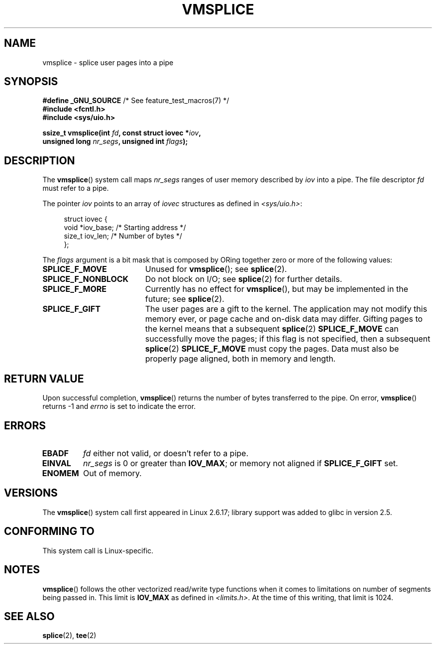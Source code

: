 .\" Hey Emacs! This file is -*- nroff -*- source.
.\"
.\" This manpage is Copyright (C) 2006 Jens Axboe
.\" and Copyright (C) 2006 Michael Kerrisk <mtk.manpages@gmail.com>
.\"
.\" Permission is granted to make and distribute verbatim copies of this
.\" manual provided the copyright notice and this permission notice are
.\" preserved on all copies.
.\"
.\" Permission is granted to copy and distribute modified versions of this
.\" manual under the conditions for verbatim copying, provided that the
.\" entire resulting derived work is distributed under the terms of a
.\" permission notice identical to this one.
.\"
.\" Since the Linux kernel and libraries are constantly changing, this
.\" manual page may be incorrect or out-of-date.  The author(s) assume no
.\" responsibility for errors or omissions, or for damages resulting from
.\" the use of the information contained herein.  The author(s) may not
.\" have taken the same level of care in the production of this manual,
.\" which is licensed free of charge, as they might when working
.\" professionally.
.\"
.\" Formatted or processed versions of this manual, if unaccompanied by
.\" the source, must acknowledge the copyright and authors of this work.
.\"
.TH VMSPLICE 2 2012-05-04 "Linux" "Linux Programmer's Manual"
.SH NAME
vmsplice \- splice user pages into a pipe
.SH SYNOPSIS
.nf
.BR "#define _GNU_SOURCE" "         /* See feature_test_macros(7) */"
.B #include <fcntl.h>
.B #include <sys/uio.h>

.BI "ssize_t vmsplice(int " fd ", const struct iovec *" iov ,
.BI "                 unsigned long " nr_segs ", unsigned int " flags );
.fi
.\" Return type was long before glibc 2.7
.SH DESCRIPTION
.\" Linus: vmsplice() system call to basically do a "write to
.\" the buffer", but using the reference counting and VM traversal
.\" to actually fill the buffer. This means that the user needs to
.\" be careful not to reuse the user-space buffer it spliced into
.\" the kernel-space one (contrast this to "write()", which copies
.\" the actual data, and you can thus reuse the buffer immediately
.\" after a successful write), but that is often easy to do.
The
.BR vmsplice ()
system call maps
.I nr_segs
ranges of user memory described by
.I iov
into a pipe.
The file descriptor
.I fd
must refer to a pipe.

The pointer
.I iov
points to an array of
.I iovec
structures as defined in
.IR <sys/uio.h> :

.in +4n
.nf
struct iovec {
    void  *iov_base;            /* Starting address */
    size_t iov_len;             /* Number of bytes */
};
.in
.fi

The
.I flags
argument is a bit mask that is composed by ORing together
zero or more of the following values:
.TP 1.9i
.B SPLICE_F_MOVE
Unused for
.BR vmsplice ();
see
.BR splice (2).
.TP
.B SPLICE_F_NONBLOCK
.\" Not used for vmsplice
.\" May be in the future -- therefore EAGAIN
Do not block on I/O; see
.BR splice (2)
for further details.
.TP
.B SPLICE_F_MORE
Currently has no effect for
.BR vmsplice (),
but may be implemented in the future; see
.BR splice (2).
.TP
.B SPLICE_F_GIFT
The user pages are a gift to the kernel.
The application may not modify this memory ever,
.\" FIXME Explain the following line in a little more detail:
or page cache and on-disk data may differ.
Gifting pages to the kernel means that a subsequent
.BR splice (2)
.B SPLICE_F_MOVE
can successfully move the pages;
if this flag is not specified, then a subsequent
.BR splice (2)
.B SPLICE_F_MOVE
must copy the pages.
Data must also be properly page aligned, both in memory and length.
.\" .... if we expect to later SPLICE_F_MOVE to the cache.
.SH RETURN VALUE
Upon successful completion,
.BR vmsplice ()
returns the number of bytes transferred to the pipe.
On error,
.BR vmsplice ()
returns \-1 and
.I errno
is set to indicate the error.
.SH ERRORS
.TP
.B EBADF
.I fd
either not valid, or doesn't refer to a pipe.
.TP
.B EINVAL
.I nr_segs
is 0 or greater than
.BR IOV_MAX ;
or memory not aligned if
.B SPLICE_F_GIFT
set.
.TP
.B ENOMEM
Out of memory.
.SH VERSIONS
The
.BR vmsplice ()
system call first appeared in Linux 2.6.17;
library support was added to glibc in version 2.5.
.SH "CONFORMING TO"
This system call is Linux-specific.
.SH NOTES
.BR vmsplice ()
follows the other vectorized read/write type functions when it comes to
limitations on number of segments being passed in.
This limit is
.B IOV_MAX
as defined in
.IR <limits.h> .
At the time of this writing, that limit is 1024.
.SH SEE ALSO
.BR splice (2),
.BR tee (2)
